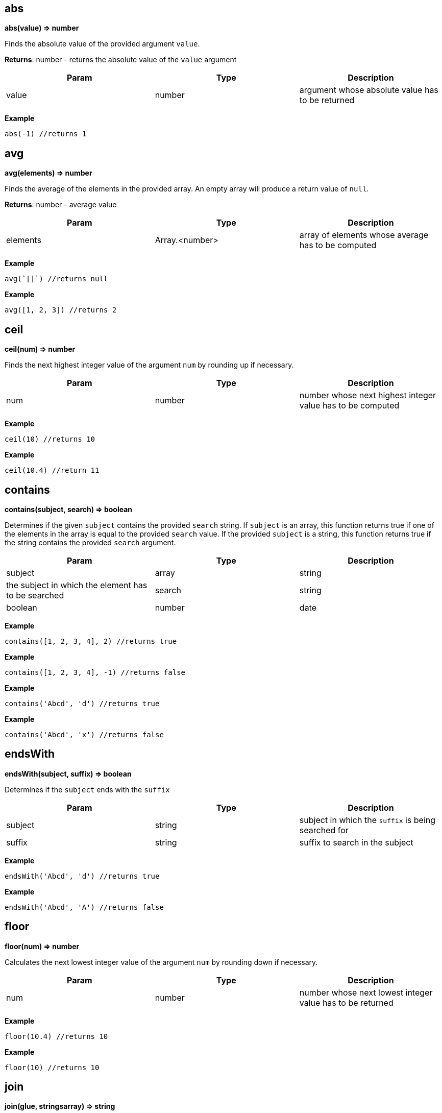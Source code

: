 == abs

*abs(value) ⇒ number*

Finds the absolute value of the provided argument `value`.

*Returns*: number - returns the absolute value of the `value` argument

[width="100%",cols="34%,33%,33%",options="header",]
|===
|Param |Type |Description
|value |number |argument whose absolute value has to be returned
|===

*Example*

[source,js]
----
abs(-1) //returns 1
----

== avg

*avg(elements) ⇒ number*

Finds the average of the elements in the provided array. An empty array
will produce a return value of `null`.

*Returns*: number - average value

[width="100%",cols="34%,33%,33%",options="header",]
|===
|Param |Type |Description
|elements |Array.<number> |array of elements whose average has to be
computed
|===

*Example*

[source,js]
----
avg(`[]`) //returns null
----

*Example*

[source,js]
----
avg([1, 2, 3]) //returns 2
----

== ceil

*ceil(num) ⇒ number*

Finds the next highest integer value of the argument `num` by rounding
up if necessary.

[width="100%",cols="34%,33%,33%",options="header",]
|===
|Param |Type |Description
|num |number |number whose next highest integer value has to be computed
|===

*Example*

[source,js]
----
ceil(10) //returns 10
----

*Example*

[source,js]
----
ceil(10.4) //return 11
----

== contains

*contains(subject, search) ⇒ boolean*

Determines if the given `subject` contains the provided `search` string.
If `subject` is an array, this function returns true if one of the
elements in the array is equal to the provided `search` value. If the
provided `subject` is a string, this function returns true if the string
contains the provided `search` argument.

[width="100%",cols="34%,33%,33%",options="header",]
|===
|Param |Type |Description
|subject |array | string |the subject in which the element has to be
searched

|search |string | boolean | number | date |element to search
|===

*Example*

[source,js]
----
contains([1, 2, 3, 4], 2) //returns true
----

*Example*

[source,js]
----
contains([1, 2, 3, 4], -1) //returns false
----

*Example*

[source,js]
----
contains('Abcd', 'd') //returns true
----

*Example*

[source,js]
----
contains('Abcd', 'x') //returns false
----

== endsWith

*endsWith(subject, suffix) ⇒ boolean*

Determines if the `subject` ends with the `suffix`

[width="100%",cols="34%,33%,33%",options="header",]
|===
|Param |Type |Description
|subject |string |subject in which the `suffix` is being searched for
|suffix |string |suffix to search in the subject
|===

*Example*

[source,js]
----
endsWith('Abcd', 'd') //returns true
----

*Example*

[source,js]
----
endsWith('Abcd', 'A') //returns false
----

== floor

*floor(num) ⇒ number*

Calculates the next lowest integer value of the argument `num` by
rounding down if necessary.

[width="100%",cols="34%,33%,33%",options="header",]
|===
|Param |Type |Description
|num |number |number whose next lowest integer value has to be returned
|===

*Example*

[source,js]
----
floor(10.4) //returns 10
----

*Example*

[source,js]
----
floor(10) //returns 10
----

== join

*join(glue, stringsarray) ⇒ string*

Combines all the elements from the provided `stringsarray` array joined
together using the `glue` argument as a separator between each.

[cols=",",options="header",]
|===
|Param |Type
|glue |string
|stringsarray |Array.<string>
|===

*Example*

[source,js]
----
join(',', ['a', 'b', 'c']) //returns 'a,b,c'
----

== keys

*keys(obj) ⇒ array*

Generates an array containing the keys of the provided object `obj`. If
the passed object is null, the value returned is an empty array

[width="100%",cols="34%,33%,33%",options="header",]
|===
|Param |Type |Description
|obj |object |the object whose keys need to be extracted
|===

*Example*

[source,js]
----
keys({a : 3, b : 4}) //returns ['a', 'b']
----

== length

*length(subject) ⇒ number*

Calculates the length of the given argument `subject` using the
following types rules: * string: returns the number of code points in
the string * array: returns the number of elements in the array *
object: returns the number of key-value pairs in the object

[width="100%",cols="34%,33%,33%",options="header",]
|===
|Param |Type |Description
|subject |string | array | object |subject whose length has to be
calculated
|===

*Example*

[source,js]
----
length(`[]`) //returns 0
----

*Example*

[source,js]
----
length('') //returns 0
----

*Example*

[source,js]
----
length('abcd') //returns 4
----

*Example*

[source,js]
----
length([1, 2, 3, 4]) //returns 4
----

*Example*

[source,js]
----
length({}) // returns 0
----

*Example*

[source,js]
----
length({a : 3, b : 4}) //returns 2
----

== map

*map(expr, elements) ⇒ array*

Apply the `expr` to every element in the `elements` array and return the
array of results. An elements of length N will produce a return array of
length N. Unlike a projection, `[*].bar`, `map()` will include the
result of applying the `expr` for every element in the elements array,
even if the result is `null`.

[width="100%",cols="34%,33%,33%",options="header",]
|===
|Param |Type |Description
|expr |expression |expression to evaluate on each element

|elements |array |array of elements on which the expression will be
evaluated
|===

*Example*

[source,js]
----
map(&(@ + 1), [1, 2, 3, 4]) // returns [2, 3, 4, 5]
----

*Example*

[source,js]
----
map(&length(@), ['doe', 'nick', 'chris']) // returns [3,4, 5]
----

== max

*max(collection) ⇒ number*

Calculates the highest value in the provided `collection` arguments. If
all collections are empty `null` is returned. max() can work on numbers
or strings. If a mix of numbers and strings are provided, the type of
the first value will be used.

[width="100%",cols="34%,33%,33%",options="header",]
|===
|Param |Type |Description
|collection |Array.<number> | Array.<string> |array in which the maximum
element is to be calculated
|===

*Example*

[source,js]
----
max([1, 2, 3], [4, 5, 6], 7) //returns 7
----

*Example*

[source,js]
----
max(`[]`) // returns null
----

*Example*

[source,js]
----
max(['a', 'a1', 'b']) // returns 'b'
----

== merge

*merge(…args) ⇒ object*

Accepts 0 or more objects as arguments, and returns a single object with
subsequent objects merged. Each subsequent object’s key/value pairs are
added to the preceding object. This function is used to combine multiple
objects into one. You can think of this as the first object being the
base object, and each subsequent argument being overrides that are
applied to the base object.

[cols=",",options="header",]
|===
|Param |Type
|…args |object
|===

*Example*

[source,js]
----
merge({a: 1, b: 2}, {c : 3, d: 4}) // returns {a :1, b: 2, c: 3, d: 4}
----

*Example*

[source,js]
----
merge({a: 1, b: 2}, {a : 3, d: 4}) // returns {a :3, b: 2, d: 4}
----

== min

*min(collection) ⇒ number*

Calculates the lowest value in the provided `collection` arguments. If
all collections are empty `null` is returned. min() can work on numbers
or strings. If a mix of numbers and strings are provided, the type of
the first value will be used.

[width="100%",cols="34%,33%,33%",options="header",]
|===
|Param |Type |Description
|collection |…Array.<number> | Array.<string> | number | string
|elements
|===

*Example*

[source,js]
----
min([1, 2, 3], [4, 5, 6], 7) //returns 1
----

*Example*

[source,js]
----
min(`[]`) // returns null
----

*Example*

[source,js]
----
min(['a', 'a1', 'b']) // returns 'a'
----

== notNull

*notNull(…argument) ⇒ any*

Finds the first argument that does not resolve to `null`. This function
accepts one or more arguments, and will evaluate them in order until a
non null argument is encountered. If all arguments values resolve to
null, then a value of null is returned.

[cols=",",options="header",]
|===
|Param |Type
|…argument |any
|===

*Example*

[source,js]
----
notNull(1, 2, 3, 4, `null`) //returns 1
----

*Example*

[source,js]
----
notNull(`null`, 2, 3, 4, `null`) //returns 2
----

== reduce

*reduce(expr, elements) ⇒ any*

executes a user-supplied reducer expression `expr` on each element of
the array, in order, passing in the return value from the calculation on
the preceding element. The final result of running the reducer across
all elements of the `elements` array is a single value. The expression
can access the following properties * accumulated: accumulated value
based on the previous calculations. Initial value is `null` * current:
current element to process * index: index of the `current` element in
the array * array: original array

[width="100%",cols="34%,33%,33%",options="header",]
|===
|Param |Type |Description
|expr |expression |reducer expr to be executed on each element

|elements |array |array of elements on which the expression will be
evaluated
|===

*Example*

[source,js]
----
reduce(&(accumulated + current), [1, 2, 3]) //returns 6
----

*Example*

[source,js]
----
// find maximum entry by age
reduce(
  &max(@.accumulated.age, @.current.age),
  [{age: 10, name: 'Joe'},{age: 20, name: 'John'}], @[0].age
)
----

*Example*

[source,js]
----
reduce(&if(accumulated == `null`, current, accumulated * current), [3, 3, 3]) //returns 27
----

== register

*register(functionName, expr) ⇒ Object*

Register a function to allow code re-use. The registered function may
take one parameter. If more parameters are needed, combine them in an
array or map.

*Returns*: Object - returns an empty object

[width="100%",cols="34%,33%,33%",options="header",]
|===
|Param |Type |Description
|functionName |string |Name of the function to register
|expr |expression |Expression to execute with this function call
|===

*Example*

[source,js]
----
register('product', &@[0] * @[1]) // can now call: product([2,21]) => returns 42
----

== reverse

*reverse(argument) ⇒ array*

Reverses the order of the `argument`.

[cols=",",options="header",]
|===
|Param |Type
|argument |string | array
|===

*Example*

[source,js]
----
reverse(['a', 'b', 'c']) //returns ['c', 'b', 'a']
----

== sort

*sort(list) ⇒ Array.<number> | Array.<string>*

This function accepts an array `list` argument and returns the sorted
elements of the `list` as an array. The array must be a list of strings
or numbers. string sorting is based on code points. Locale is not taken
into account.

[width="100%",cols="50%,50%",options="header",]
|===
|Param |Type
|list |Array.<number> | Array.<string>
|===

*Example*

[source,js]
----
sort([1, 2, 4, 3, 1]) // returns [1, 1, 2, 3, 4]
----

== sortBy

*sortBy(elements, expr) ⇒ array*

Sort an array using an expression `expr` as the sort key. For each
element in the array of elements, the `expr` expression is applied and
the resulting value is used as the key used when sorting the elements.
If the result of evaluating the `expr` against the current array element
results in type other than a number or a string, a type error will
occur.

[cols=",",options="header",]
|===
|Param |Type
|elements |array
|expr |expression
|===

*Example*

[source,js]
----
sortBy(['abcd', 'e', 'def'], &length(@)) //returns ['e', 'def', 'abcd']
----

*Example*

[source,js]
----
// returns [{year: 1910}, {year: 2010}, {year: 2020}]
sortBy([{year: 2010}, {year: 2020}, {year: 1910}], &year)
----

== startsWith

*startsWith(subject, prefix) ⇒ boolean*

Determines if the `subject` starts with the `prefix`.

[width="100%",cols="34%,33%,33%",options="header",]
|===
|Param |Type |Description
|subject |string |subject in which the `prefix` is being searched for
|prefix |string |prefix to search in the subject
|===

*Example*

[source,js]
----
startsWith('jack is at home', 'jack') // returns true
----

== sum

*sum(collection) ⇒ number*

Calculates the sum of the provided `collection` array argument. An empty
array will produce a return value of 0.

[width="100%",cols="34%,33%,33%",options="header",]
|===
|Param |Type |Description
|collection |Array.<number> |array whose element’s sum has to be
computed
|===

*Example*

[source,js]
----
sum([1, 2, 3]) //returns 6
----

== toArray

*toArray(arg) ⇒ array*

Converts the passed `arg` to an array. The conversion happens as per the
following rules * array - Returns the provided value. *
number/string/object/boolean - Returns a one element array containing
the argument.

[cols=",",options="header",]
|===
|Param |Type
|arg |any
|===

*Example*

[source,js]
----
toArray(1) // returns [1]
----

*Example*

[source,js]
----
toArray(null()) // returns [`null`]
----

== toNumber

*toNumber(arg) ⇒ number*

Converts the provided arg to a number. The conversion happens as per the
following rules * string - Returns the parsed number. * number - Returns
the passed in value. * array - null * object - null * boolean - 1 if
true, 0 if false * null - null

[cols=",",options="header",]
|===
|Param |Type
|arg |any
|===

*Example*

[source,js]
----
toNumber(1) //returns 1
----

*Example*

[source,js]
----
toNumber('10') //returns 10
----

*Example*

[source,js]
----
toNumber({a: 1}) //returns null
----

*Example*

[source,js]
----
toNumber(true()) //returns 1
----

== toString

*toString(arg) ⇒ string*

Converts the provided `arg` to a string. The conversion happens as per
the following rules * string - Returns the passed in value. *
number/array/object/boolean - The JSON encoded value of the object.

[cols=",",options="header",]
|===
|Param |Type
|arg |any
|===

*Example*

[source,js]
----
toString(1) //returns '1'
----

*Example*

[source,js]
----
toString(true()) //returns 'true'
----

== type

*type(subject) ⇒ string*

Finds the JavaScript type of the given `subject` argument as a string
value.

The return value MUST be one of the following: * number * string *
boolean * array * object * null

[cols=",",options="header",]
|===
|Param |Type
|subject |any
|===

*Example*

[source,js]
----
type(1) //returns 'number'
----

*Example*

[source,js]
----
type('') //returns 'string'
----

== values

*values(obj) ⇒ array*

Generates an array of the values of the provided object `obj`. Note that
because JSON objects are inherently unordered, the values associated
with the provided object are also unordered.

[cols=",",options="header",]
|===
|Param |Type
|obj |object
|===

*Example*

[source,js]
----
values({a : 3, b : 4}) //returns [3, 4]
----

== zip

*zip(…arrays) ⇒ array*

Generates a convolved (zipped) array containing grouped arrays of values
from the array arguments from index 0, 1, 2, etc. This function accepts
a variable number of arguments. The length of the returned array is
equal to the length of the shortest array.

*Returns*: array - An array of arrays with elements zipped together

[cols=",,",options="header",]
|===
|Param |Type |Description
|…arrays |array |array of arrays to zip together
|===

*Example*

[source,js]
----
zip([1, 2, 3], [4, 5, 6]) //returns [[1, 4], [2, 5], [3, 6]]
----

== casefold

*casefold(input) ⇒ string*

Generates a lower-case string of the `input` string using
locale-specific mappings. e.g. Strings with German lowercase letter `ß'
can be compared to `ss'

*Returns*: string - A new string converted to lower case

[cols=",,",options="header",]
|===
|Param |Type |Description
|input |string |string to casefold
|===

*Example*

[source,js]
----
casefold('AbC') // returns 'abc'
----

== day

*day(The) ⇒ number*

Finds the day of a date, represented by a serial number. The day is
given as an integer ranging from 1 to 31.

[width="100%",cols="34%,33%,33%",options="header",]
|===
|Param |Type |Description
|The |number |date of the day you are trying to find. Dates should be
entered by using the datetime function
|===

*Example*

[source,js]
----
day(datetime(2008,5,23)) //returns 23
----

== entries

*entries(obj) ⇒ Array.<any>*

returns an array of a given object’s property `[key, value]` pairs.

*Returns*: Array.<any> - an array of [key, value] pairs

[width="100%",cols="34%,33%,33%",options="header",]
|===
|Param |Type |Description
|obj |object |Object whose `[key, value]` pairs need to be extracted
|===

*Example*

[source,js]
----
entries({a: 1, b: 2}) //returns [['a', 1], ['b', 2]]
----

== eomonth

*eomonth(startDate, monthAdd) ⇒ integer*

Finds the serial number of the end of a month, given `startDate` plus
`monthAdd` months

*Returns*: integer - the number of days in the computed month

[width="100%",cols="34%,33%,33%",options="header",]
|===
|Param |Type |Description
|startDate |number |The base date to start from. Dates should be entered
by using the datetime function

|monthAdd |integer |Number of months to add to start date
|===

*Example*

[source,js]
----
eomonth(datetime(2011, 1, 1), 1) | [month(@), day(@)] //returns [2, 28]
----

*Example*

[source,js]
----
eomonth(datetime(2011, 1, 1), -3) | [month(@), day(@)] //returns [10, 31]
----

== exp

*exp(x) ⇒ number*

Finds e (the base of natural logarithms) raised to a power x. (i.e. ex)

*Returns*: number - e (the base of natural logarithms) raised to a power
x

[width="100%",cols="34%,33%,33%",options="header",]
|===
|Param |Type |Description
|x |number |A numeric expression representing the power of e.
|===

*Example*

[source,js]
----
exp(10) //returns 22026.465794806718
----

== fromEntries

*fromEntries(pairs) ⇒ object*

returns an object by transforming a list of key-value `pairs` into an
object.

[width="100%",cols="34%,33%,33%",options="header",]
|===
|Param |Type |Description
|pairs |Array.<any> |list of key-value pairs to create the object from
|===

*Example*

[source,js]
----
fromEntries([['a', 1], ['b', 2]]) //returns {a: 1, b: 2}
----

== hour

*hour(The) ⇒ number*

Extract the hour (0 through 23) from a time/datetime representation

[width="100%",cols="34%,33%,33%",options="header",]
|===
|Param |Type |Description
|The |number |datetime/time for which the hour is to be returned. Dates
should be specified using the datetime or link:#time[time] function
|===

*Example*

[source,js]
----
hour(datetime(2008,5,23,12, 0, 0)) //returns 12
hour(time(12, 0, 0)) //returns 12
----

== left

*left(subject, [elements]) ⇒ string | array*

Return a selected number of text characters from the left or in case of
array selected number of elements from the start

[width="100%",cols="34%,33%,33%",options="header",]
|===
|Param |Type |Description
|subject |string | array |The text/array of characters/elements to
extract.

|[elements] |number |number of elements to pick. Defaults to 1
|===

*Example*

[source,js]
----
left('Sale Price', 4) //returns 'Sale'
----

*Example*

[source,js]
----
left('Sweden') // returns 'S'
----

*Example*

[source,js]
----
left([4, 5, 6], 2) // returns [4, 5]
----

== lower

*lower(input) ⇒ string*

Converts all the alphabetic characters in a string to lowercase. If the
value is not a string it will be converted into string.

*Returns*: string - the lower case value of the input string

[cols=",,",options="header",]
|===
|Param |Type |Description
|input |string |input string
|===

*Example*

[source,js]
----
lower('E. E. Cummings') //returns e. e. cummings
----

== mid

*mid(subject, startPos, length) ⇒ string | array*

Extracts text, given an original text, starting position, and length. or
in case of array, extracts a subset of the array from start till the
length number of elements. Returns null if the `startPos` is greater
than the length of the array

[width="100%",cols="34%,33%,33%",options="header",]
|===
|Param |Type |Description
|subject |string | array |the text string or array of characters or
elements to extract.

|startPos |number |the zero-position of the first character or element
to extract. The position starts with 0

|length |number |The number of characters or elements to return from
text. If it is greater then the length of `subject` the argument is set
to the length of the subject.
|===

*Example*

[source,js]
----
mid('Fluid Flow',0,5) //returns 'Fluid'
----

*Example*

[source,js]
----
mid('Fluid Flow',6,20) //returns 'Flow'
----

*Example*

[source,js]
----
mid('Fluid Flow,20,5) //returns ''
----

== minute

*minute(The) ⇒ number*

Extract the minute (0 through 59) from a time/datetime representation

[width="100%",cols="34%,33%,33%",options="header",]
|===
|Param |Type |Description
|The |number |datetime/time for which the minute is to be returned.
Dates should be specified using the datetime or link:#time[time]
function
|===

*Example*

[source,js]
----
minute(datetime(2008,5,23,12, 10, 0)) // returns 10
minute(time(12, 10, 0)) //returns 10
----

== mod

*mod(dividend, divisor) ⇒ number*

Return the remainder when one number is divided by another number. The
sign is the same as divisor

*Returns*: number - Computes the remainder of `dividend`/`divisor`.

[width="100%",cols="34%,33%,33%",options="header",]
|===
|Param |Type |Description
|dividend |number |The number for which to find the remainder.
|divisor |number |The number by which to divide number.
|===

*Example*

[source,js]
----
mod(3, 2) //returns 1
----

*Example*

[source,js]
----
mod(-3, 2) //returns -1
----

== month

*month(The) ⇒ number*

Finds the month of a date represented by a serial number. The month is
given as an integer, ranging from 1 (January) to 12 (December).

[width="100%",cols="34%,33%,33%",options="header",]
|===
|Param |Type |Description
|The |number |date for which the month is to be returned. Dates should
be entered by using the datetime function
|===

*Example*

[source,js]
----
month(datetime(2008,5,23)) //returns 5
----

== now

*now() ⇒ number*

returns the time since epoch with days as exponent and time of day as
fraction

*Returns*: number - representation of current time as a number +

== power

*power(a, x) ⇒ number*

Computes `a` raised to a power `x`. (ax)

[width="100%",cols="34%,33%,33%",options="header",]
|===
|Param |Type |Description
|a |number |The base number. It can be any real number.
|x |number |The exponent to which the base number is raised.
|===

*Example*

[source,js]
----
power(10, 2) //returns 100 (10 raised to power 2)
----

== proper

*proper(text) ⇒ string*

Return the input string with the first letter of each word converted to
an uppercase letter and the rest of the letters in the word converted to
lowercase.

[cols=",,",options="header",]
|===
|Param |Type |Description
|text |string |the text to partially capitalize.
|===

*Example*

[source,js]
----
proper('this is a TITLE') //returns 'This Is A Title'
----

*Example*

[source,js]
----
proper('2-way street') //returns '2-Way Street'
----

*Example*

[source,js]
----
proper('76BudGet') //returns '76Budget'
----

== random

*random() ⇒ number*

Generates a pseudo random number that is greater than or equal to zero,
and less than one.

*Example*

[source,js]
----
random() // 0.022585461160693265
----

== replace

*replace(text, start, length, replacement) ⇒ string*

Generates text where an old text is substituted at a given start
position and length, with a new text.

[width="100%",cols="34%,33%,33%",options="header",]
|===
|Param |Type |Description
|text |string |original text

|start |number |zero-based index in the original text from where to
begin the replacement.

|length |number |number of characters to be replaced

|replacement |string |string to replace at the start index
|===

*Example*

[source,js]
----
replace('abcdefghijk', 5, 5, '*') //returns abcde*k
----

*Example*

[source,js]
----
replace('2009',2,2,'10') //returns  2010
----

*Example*

[source,js]
----
replace('123456',0,3,'@') //returns @456
----

== rept

*rept(text, count) ⇒ string*

Return text repeated Count times.

[cols=",,",options="header",]
|===
|Param |Type |Description
|text |string |text to repeat
|count |number |number of times to repeat the text
|===

*Example*

[source,js]
----
rept('x', 5) //returns 'xxxxx'
----

== right

*right(subject, [elements]) ⇒ string | array*

Generates a string from the right-most characters of a `subject` string
or in case of array, an array of elements from the end of `subject`
array. Returns null if the number of elements is less than 0

[width="100%",cols="34%,33%,33%",options="header",]
|===
|Param |Type |Description
|subject |string | array |The text/array containing the
characters/elements to extract.

|[elements] |number |number of elements to pick. Defaults to 1
|===

*Example*

[source,js]
----
right('Sale Price', 4) //returns 'rice'
----

*Example*

[source,js]
----
right('Sweden') // returns 'n'
----

*Example*

[source,js]
----
right([4, 5, 6], 2) // returns [5, 6]
----

== round

*round(num, precision) ⇒ number*

Round a number to a specified `precision`. ### Remarks *Remarks*

* If `precision` is greater than zero, round to the specified number of
decimal places.
* If `precision` is 0, round to the nearest integer.
* If `precision` is less than 0, round to the left of the decimal point.

[width="100%",cols="34%,33%,33%",options="header",]
|===
|Param |Type |Description
|num |number |number to round off
|precision |number |number is rounded to the specified precision.
|===

*Example*

[source,js]
----
round(2.15, 1) //returns 2.2
----

*Example*

[source,js]
----
round(626.3,-3) //returns 1000 (Rounds 626.3 to the nearest multiple of 1000)
----

*Example*

[source,js]
----
round(626.3, 0) //returns 626
----

*Example*

[source,js]
----
round(1.98,-1) //returns 0 (Rounds 1.98 to the nearest multiple of 10)
----

*Example*

[source,js]
----
round(-50.55,-2) // -100 (round -50.55 to the nearest multiple of 100)
----

== search

*search(findText, withinText, startPos) ⇒ array*

Perform a wildcard search. The search is case-sensitive and supports two
forms of wildcards: ``__” finds a a sequence of characters and ”?” finds
a single character. To use ”__'' or ``?'' as text values, precede them
with a tilde (``~'') character. Note that the wildcard search is not
greedy. e.g. search(’a*b’, `abb') will return [0, `ab'] Not [0, `abb']

*Returns*: array - returns an array with two values: The start position
of the found text and the text string that was found. If a match was not
found, an empty array is returned.

[width="100%",cols="34%,33%,33%",options="header",]
|===
|Param |Type |Description
|findText |string |the search string – which may include wild cards.

|withinText |string |The string to search.

|startPos |integer |The zero-based position of withinText to start
searching. Defaults to zero.
|===

*Example*

[source,js]
----
search('a?c', 'acabc') //returns [2, 'abc']
----

== second

*second(The) ⇒ number*

Extract the second (0 through 59) from a time/datetime representation

[width="100%",cols="34%,33%,33%",options="header",]
|===
|Param |Type |Description
|The |number |datetime/time for which the second is to be returned.
Dates should be specified using the datetime or link:#time[time]
function
|===

*Example*

[source,js]
----
second(datetime(2008,5,23,12, 10, 53)) //returns 53
second(time(12, 10, 53)) //returns 53
----

== split

*split(string, separator) ⇒ Array.<string>*

split a string into an array, given a separator

[width="100%",cols="34%,33%,33%",options="header",]
|===
|Param |Type |Description
|string |string |string to split
|separator |string |separator where the split should occur
|===

*Example*

[source,js]
----
split('abcdef', '') //returns ['a', 'b', 'c', 'd', 'e', 'f']
----

*Example*

[source,js]
----
split('abcdef', 'e') //returns ['abcd', 'f']
----

== sqrt

*sqrt(num) ⇒ number*

Return the square root of a number

[width="100%",cols="34%,33%,33%",options="header",]
|===
|Param |Type |Description
|num |number |number whose square root has to be calculated
|===

*Example*

[source,js]
----
sqrt(4) //returns 2
----

== stdev

*stdev(numbers) ⇒ number*

Estimates standard deviation based on a sample. `stdev` assumes that its
arguments are a sample of the entire population. If your data represents
a entire population, then compute the standard deviation using
link:#stdevp[stdevp].

[width="100%",cols="34%,33%,33%",options="header",]
|===
|Param |Type |Description
|numbers |Array.<number> |The array of numbers comprising the population
|===

*Example*

[source,js]
----
stdev([1345, 1301, 1368]) //returns 34.044089061098404
stdevp([1345, 1301, 1368]) //returns 27.797
----

== stdevp

*stdevp(numbers) ⇒ number*

Calculates standard deviation based on the entire population given as
arguments. `stdevp` assumes that its arguments are the entire
population. If your data represents a sample of the population, then
compute the standard deviation using link:#stdev[stdev].

[width="100%",cols="34%,33%,33%",options="header",]
|===
|Param |Type |Description
|numbers |Array.<number> |The array of numbers comprising the population
|===

*Example*

[source,js]
----
stdevp([1345, 1301, 1368]) //returns 27.797
stdev([1345, 1301, 1368]) //returns 34.044
----

== time

*time(hours, minutes, seconds) ⇒ number*

Construct and returns time from hours, minutes, and seconds.

*Returns*: number - Returns the fraction of the day consumed by the
given time

[width="100%",cols="34%,33%,33%",options="header",]
|===
|Param |Type |Description
|hours |integer |Integer value between 0 and 23 representing the hour of
the day. Defaults to 0.

|minutes |integer |Integer value representing the minute segment of a
time. The default is 0 minutes past the hour.

|seconds |integer |Integer value representing the second segment of a
time. The default is 0 seconds past the minute.
|===

*Example*

[source,js]
----
time(12, 0, 0) | [hour(@), minute(@), second(@)] //returns [12, 0, 0]
----

== today

*today() ⇒*

returns the number of days since epoch

*Returns*: number +

== trim

*trim(text) ⇒ string*

Remove leading and trailing spaces, and replace all internal multiple
spaces with a single space.

*Returns*: string - removes all leading and trailing space. Any other
sequence of 2 or more spaces is replaced with a single space.

[cols=",,",options="header",]
|===
|Param |Type |Description
|text |string |string to trim
|===

*Example*

[source,js]
----
trim('   ab    c   ') //returns 'ab c'
----

== trunc

*trunc(numA, [numB]) ⇒ number*

Truncates a number to an integer by removing the fractional part of the
number.

[width="100%",cols="34%,33%,33%",options="header",]
|===
|Param |Type |Description
|numA |number |number to truncate

|[numB] |number |A number specifying the precision of the truncation.
Default is 0
|===

*Example*

[source,js]
----
trunc(8.9) //returns 8
trunc(-8.9) //returns -8
trunc(8.912, 2) //returns 8.91
----

== unique

*unique(input) ⇒ array*

takes an array and returns unique elements within it

*Returns*: array - array with duplicate elements removed

[cols=",,",options="header",]
|===
|Param |Type |Description
|input |array |input array
|===

*Example*

[source,js]
----
unique([1, 2, 3, 4, 1, 1, 2]) //returns [1, 2, 3, 4]
----

== upper

*upper(input) ⇒ string*

Converts all the alphabetic characters in a string to uppercase. If the
value is not a string it will be converted into string using the default
toString method

*Returns*: string - the upper case value of the input string

[cols=",,",options="header",]
|===
|Param |Type |Description
|input |string |input string
|===

*Example*

[source,js]
----
upper('abcd') //returns 'ABCD'
----

== weekday

*weekday(The, [returnType]) ⇒ number*

Extract the day of the week from a date; if text, uses current locale to
convert to a date.

*Returns*: number - day of the week

[width="100%",cols="34%,33%,33%",options="header",]
|===
|Param |Type |Description
|The |number |datetime for which the day of the week is to be returned.
Dates should be entered by using the datetime function

|[returnType] |number |A number that determines the numeral
representation (a number from 0 to 7) of the day of week. Default is 1.
Supports the following values * 1 : Sunday (1), Monday (2), …, Saturday
(7) * 2 : Monday (1), Tuesday (2), …, Sunday(7) * 3 : Monday (0),
Tuesday (2), …., Sunday(6)
|===

*Example*

[source,js]
----
weekday(datetime(2006,5,21)) // 1
----

*Example*

[source,js]
----
weekday(datetime(2006,5,21), 2) // 7
----

*Example*

[source,js]
----
weekday(datetime(2006,5,21), 3) // 6
----

== year

*year(The) ⇒ number*

Finds the year of a date represented by a serial number.

[width="100%",cols="34%,33%,33%",options="header",]
|===
|Param |Type |Description
|The |number |date for which the year is to be returned. Dates should be
entered by using the datetime function
|===

*Example*

[source,js]
----
year(datetime(2008,5,23)) //returns 2008
----
